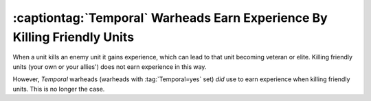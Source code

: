 .. index::
  Temporal; No longer give experience when used against allies
  Exploits; Temporal warheads give experience when erasing allies

=========================================================================
:captiontag:`Temporal` Warheads Earn Experience By Killing Friendly Units
=========================================================================

When a unit kills an enemy unit it gains experience, which can lead to that unit
becoming veteran or elite. Killing friendly units (your own or your allies')
does not earn experience in this way.

However, *Temporal* warheads (warheads with :tag:`Temporal=yes` set) *did* use
to earn experience when killing friendly units. This is no longer the case.

.. versionadded:: 0.1
